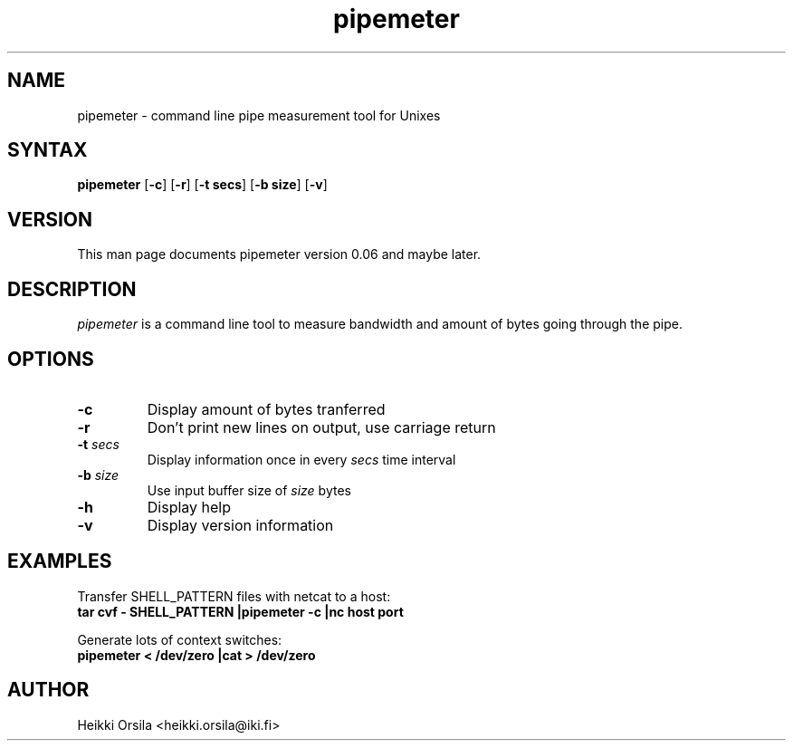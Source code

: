 .TH pipemeter 1 "2004/02/27" Linux "user commands"

.SH NAME
pipemeter \- command line pipe measurement tool for Unixes

.SH SYNTAX
.B pipemeter
[\fB-c\fR] [\fB-r\fR] [\fB-t secs\fR] [\fB-b size\fR] [\fB-v\fR]

.SH VERSION
This man page documents pipemeter version 0.06 and maybe later.

.SH DESCRIPTION
.I pipemeter
is a command line tool to measure bandwidth and amount of bytes going through
the pipe.

.SH OPTIONS
.TP
.B \-c
Display amount of bytes tranferred
.TP
.B \-r
Don't print new lines on output, use carriage return
.TP
.BI \-t " secs"
Display information once in every
.I secs
time interval
.TP
.BI \-b " size"
Use input buffer size of
.I size
bytes
.TP
.B \-h
Display help
.TP
.B \-v
Display version information


.SH EXAMPLES
.nf
Transfer SHELL_PATTERN files with netcat to a host:
.ft B
tar cvf - SHELL_PATTERN |pipemeter -c |nc host port

.ft R
Generate lots of context switches:
.ft B
pipemeter < /dev/zero |cat > /dev/zero


.SH AUTHOR
Heikki Orsila <heikki.orsila@iki.fi>
.br
